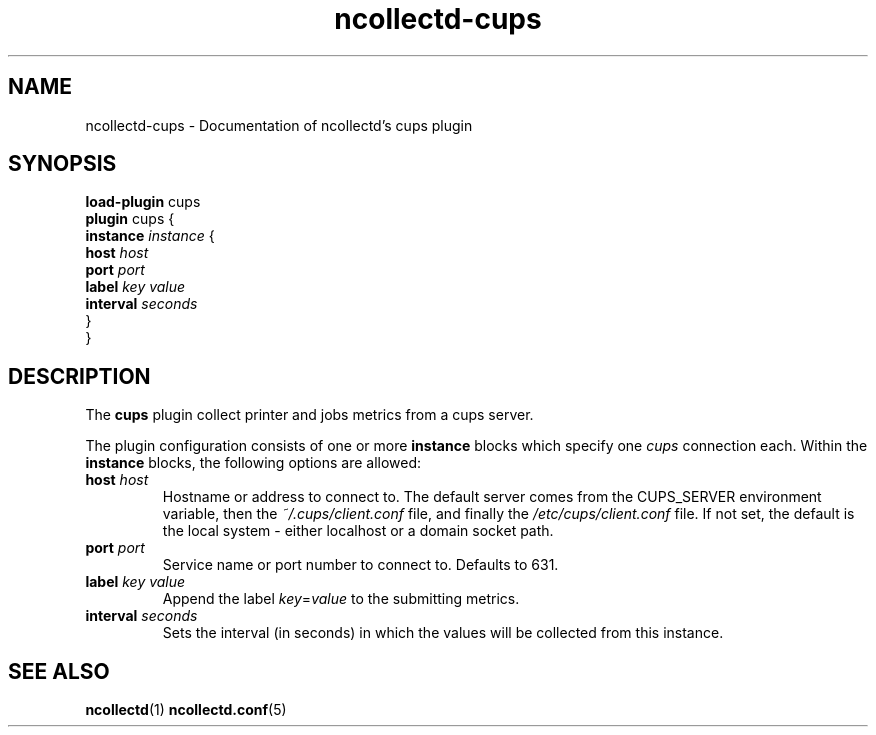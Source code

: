 .\" SPDX-License-Identifier: GPL-2.0-only
.TH ncollectd-cups 5 "@NCOLLECTD_DATE@" "@NCOLLECTD_VERSION@" "ncollectd cups man page"
.SH NAME
ncollectd-cups \- Documentation of ncollectd's cups plugin
.SH SYNOPSIS
\fBload-plugin\fP cups
.br
\fBplugin\fP cups {
    \fBinstance\fP \fIinstance\fP {
        \fBhost\fP \fIhost\fP
        \fBport\fP \fIport\fP
        \fBlabel\fP \fIkey\fP \fIvalue\fP
        \fBinterval\fP \fIseconds\fP
    }
.br
}
.SH DESCRIPTION
The \fBcups\fP plugin collect printer and jobs metrics from a cups server.
.PP
The plugin configuration consists of one or more \fBinstance\fP blocks which
specify one \fIcups\fP connection each. Within the \fBinstance\fP blocks, the
following options are allowed:
.PP
.TP
\fBhost\fP \fIhost\fP
Hostname or address to connect to.
The default server comes from the \f(CWCUPS_SERVER\fP environment variable,
then the \fI~/.cups/client.conf\fP file, and finally the \fI/etc/cups/client.conf\fP file.
If not set, the default is the local system - either \f(CWlocalhost\fP or a domain socket path.
.TP
\fBport\fP \fIport\fP
Service name or port number to connect to. Defaults to \f(CW631\fP.
.TP
\fBlabel\fP \fIkey\fP \fIvalue\fP
Append the label \fIkey\fP=\fIvalue\fP to the submitting metrics.
.TP
\fBinterval\fP \fIseconds\fP
Sets the interval (in seconds) in which the values will be collected from this instance.
.SH "SEE ALSO"
.BR ncollectd (1)
.BR ncollectd.conf (5)
